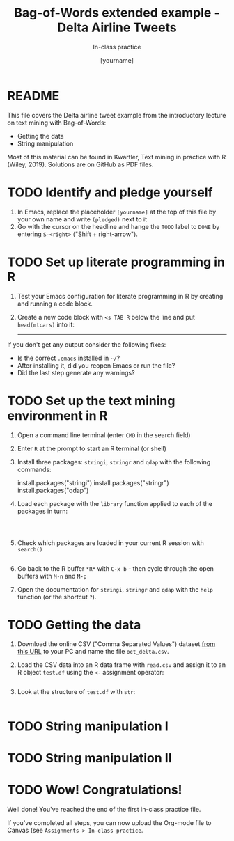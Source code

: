 #+TITLE: Bag-of-Words extended example - Delta Airline Tweets
#+AUTHOR: [yourname]
#+SUBTITLE: In-class practice
#+STARTUP:overview hideblocks indent
#+OPTIONS: toc:nil num:nil ^:nil
#+PROPERTY: header-args:R :session *R* :results output :exports both :noweb yes
* README

This file covers the Delta airline tweet example from the introductory
lecture on text mining with Bag-of-Words:
- Getting the data
- String manipulation

Most of this material can be found in Kwartler, Text mining in
practice with R (Wiley, 2019). Solutions are on GitHub as PDF files.

* TODO Identify and pledge yourself

1) In Emacs, replace the placeholder ~[yourname]~ at the top of this
   file by your own name and write ~(pledged)~ next to it
2) Go with the cursor on the headline and hange the ~TODO~ label to ~DONE~
   by entering ~S-<right>~ ("Shift + right-arrow").
* TODO Set up literate programming in R

1) Test your Emacs configuration for literate programming in R by
   creating and running a code block.

2) Create a new code block with ~<s TAB R~ below the line and put
   ~head(mtcars)~ into it:

   -----

   

If you don't get any output consider the following fixes:
- Is the correct ~.emacs~ installed in ~~/~?
- After installing it, did you reopen Emacs or run the file?
- Did the last step generate any warnings?

* TODO Set up the text mining environment in R

1) Open a command line terminal (enter ~CMD~ in the search field)
2) Enter ~R~ at the prompt to start an R terminal (or shell)
3) Install three packages: ~stringi~, ~stringr~ and ~qdap~ with the
   following commands:
   #+begin_example R
    install.packages("stringi")
    install.packages("stringr")
    install.packages("qdap")
  #+end_example

4) Load each package with the ~library~ function applied to each of the
   packages in turn:
   #+begin_src R


     
   #+end_src

5) Check which packages are loaded in your current R session with
   ~search()~
   #+begin_src R

   #+end_src

6) Go back to the R buffer ~*R*~ with ~C-x b~ - then cycle through the
   open buffers with ~M-n~ and ~M-p~

7) Open the documentation for ~stringi~, ~stringr~ and ~qdap~ with the ~help~
   function (or the shortcut ~?~).
   
* TODO Getting the data

1) Download the online CSV ("Comma Separated Values") dataset [[https://raw.githubusercontent.com/kwartler/text_mining/master/oct_delta.csv][from
   this URL]] to your PC and name the file ~oct_delta.csv~.

2) Load the CSV data into an R data frame with ~read.csv~ and assign it
   to an R object ~test.df~ using the ~<-~ assignment operator:
   #+begin_src R

   #+end_src
   
3) Look at the structure of ~test.df~ with ~str~:
   #+begin_src R

   #+end_src   

* TODO String manipulation I
* TODO String manipulation II
* TODO Wow! Congratulations!

Well done! You've reached the end of the first in-class practice file.

If you've completed all steps, you can now upload the Org-mode file to
Canvas (see ~Assignments > In-class practice~.
